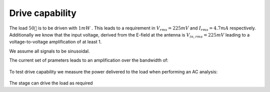 

================
Drive capability
================




The load :math:`50 `  is to be driven with :math:`1 mW` . This leads to a requirement in :math:`V_{rms}=225 mV`  and :math:`I_{rms}=4.7 mA`  respectively. Additionally we know that the input voltage, derived from the E-field at the antenna is :math:`V_{in,rms}=225 mV`  leading to a voltage-to-voltage amplification of at least 1. 


We assume all signals to be sinusoidal. 


The current set of prameters leads to an amplification over the bandwidth of: 


.. figure:: /img/amplification.png
    :width: 1024




To test drive capability we measure the power delivered to the load when performing an AC analysis: 


.. figure:: /img/drive_capability.png
    :width: 1024




The stage can drive the load as required 
